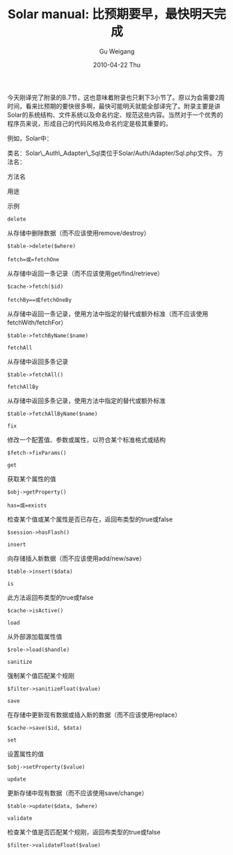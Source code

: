 #+TITLE: Solar manual: 比预期要早，最快明天完成
#+AUTHOR: Gu Weigang
#+EMAIL: guweigang@outlook.com
#+DATE: 2010-04-22 Thu
#+URI: /blog/2010/04/22/solar-manual---earlier-than-expected-the-fastest-to-complete-tomorrow/
#+KEYWORDS: 
#+TAGS: solar, solar manual, solarphp
#+LANGUAGE: zh_CN
#+OPTIONS: H:3 num:nil toc:nil \n:nil ::t |:t ^:nil -:nil f:t *:t <:t
#+DESCRIPTION: 

今天刚译完了附录的B.7节，这也意味着附录也只剩下3小节了。原以为会需要2周时间，看来比预期的要快很多啊，最快可能明天就能全部译完了。附录主要是讲Solar的系统结构、文件系统以及命名约定、规范这些内容。当然对于一个优秀的程序员来说，形成自己的代码风格及命名约定是极其重要的。

例如，Solar中：

类名：Solar\_Auth\_Adapter\_Sql类位于Solar/Auth/Adapter/Sql.php文件。
方法名：







方法名


用途


示例










=delete=


从存储中删除数据（而不应该使用remove/destroy）


=$table->delete($where)=






=fetch=或=fetchOne=


从存储中返回一条记录（而不应该使用get/find/retrieve）


=$cache->fetch($id)=






=fetchBy==或fetchOneBy=


从存储中返回一条记录，使用方法中指定的替代或额外标准（而不应该使用fetchWith/fetchFor）


=$table->fetchByName($name)=






=fetchAll=


从存储中返回多条记录


=$table->fetchAll()=






=fetchAllBy=


从存储中返回多条记录，使用方法中指定的替代或额外标准


=$table->fetchAllByName($name)=






=fix=


修改一个配置值、参数或属性，以符合某个标准格式或结构


=$fetch->fixParams()=






=get=


获取某个属性的值


=$obj->getProperty()=






=has=或=exists=


检查某个值或某个属性是否已存在，返回布类型的true或false


=$session->hasFlash()=






=insert=


向存储插入新数据（而不应该使用add/new/save）


=$table->insert($data)=






=is=


此方法返回布类型的true或false


=$cache->isActive()=






=load=


从外部源加载属性值


=$role->load($handle)=






=sanitize=


强制某个值匹配某个规刚


=$filter->sanitizeFloat($value)=






=save=


在存储中更新现有数据或插入新的数据（而不应该使用replace）


=$cache->save($id, $data)=






=set=


设置属性的值


=$obj->setProperty($value)=






=update=


更新存储中现有数据（而不应该使用save/change）


=$table->update($data, $where)=






=validate=


检查某个值是否匹配某个规刚，返回布类型的true或false


=$filter->validateFloat($value)=








